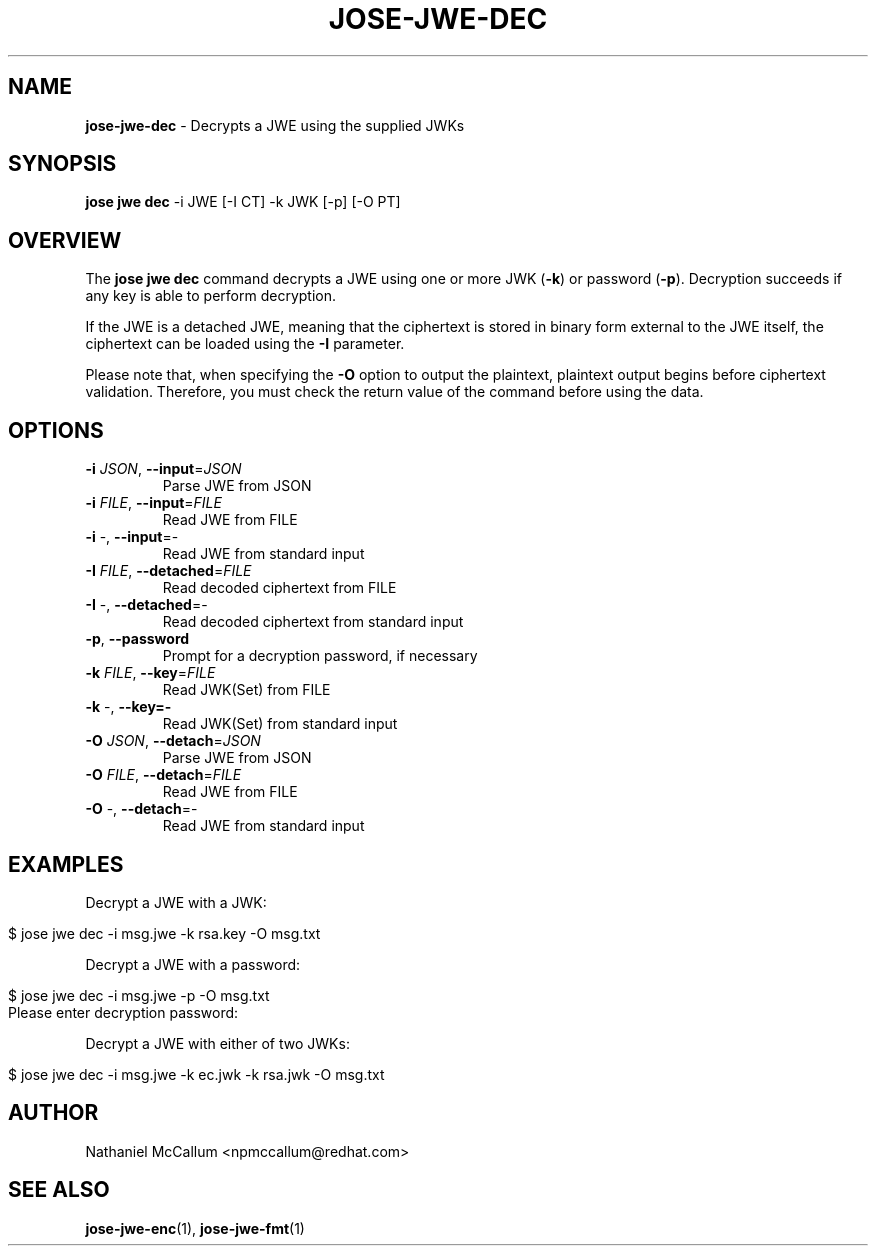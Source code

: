.\" generated with Ronn/v0.7.3
.\" http://github.com/rtomayko/ronn/tree/0.7.3
.
.TH "JOSE\-JWE\-DEC" "1" "July 2019" "" ""
.
.SH "NAME"
\fBjose\-jwe\-dec\fR \- Decrypts a JWE using the supplied JWKs
.
.SH "SYNOPSIS"
\fBjose jwe dec\fR \-i JWE [\-I CT] \-k JWK [\-p] [\-O PT]
.
.SH "OVERVIEW"
The \fBjose jwe dec\fR command decrypts a JWE using one or more JWK (\fB\-k\fR) or password (\fB\-p\fR)\. Decryption succeeds if any key is able to perform decryption\.
.
.P
If the JWE is a detached JWE, meaning that the ciphertext is stored in binary form external to the JWE itself, the ciphertext can be loaded using the \fB\-I\fR parameter\.
.
.P
Please note that, when specifying the \fB\-O\fR option to output the plaintext, plaintext output begins before ciphertext validation\. Therefore, you must check the return value of the command before using the data\.
.
.SH "OPTIONS"
.
.TP
\fB\-i\fR \fIJSON\fR, \fB\-\-input\fR=\fIJSON\fR
Parse JWE from JSON
.
.TP
\fB\-i\fR \fIFILE\fR, \fB\-\-input\fR=\fIFILE\fR
Read JWE from FILE
.
.TP
\fB\-i\fR \-, \fB\-\-input\fR=\-
Read JWE from standard input
.
.TP
\fB\-I\fR \fIFILE\fR, \fB\-\-detached\fR=\fIFILE\fR
Read decoded ciphertext from FILE
.
.TP
\fB\-I\fR \-, \fB\-\-detached\fR=\-
Read decoded ciphertext from standard input
.
.TP
\fB\-p\fR, \fB\-\-password\fR
Prompt for a decryption password, if necessary
.
.TP
\fB\-k\fR \fIFILE\fR, \fB\-\-key\fR=\fIFILE\fR
Read JWK(Set) from FILE
.
.TP
\fB\-k\fR \-, \fB\-\-key=\-\fR
Read JWK(Set) from standard input
.
.TP
\fB\-O\fR \fIJSON\fR, \fB\-\-detach\fR=\fIJSON\fR
Parse JWE from JSON
.
.TP
\fB\-O\fR \fIFILE\fR, \fB\-\-detach\fR=\fIFILE\fR
Read JWE from FILE
.
.TP
\fB\-O\fR \-, \fB\-\-detach\fR=\-
Read JWE from standard input
.
.SH "EXAMPLES"
Decrypt a JWE with a JWK:
.
.IP "" 4
.
.nf

$ jose jwe dec \-i msg\.jwe \-k rsa\.key \-O msg\.txt
.
.fi
.
.IP "" 0
.
.P
Decrypt a JWE with a password:
.
.IP "" 4
.
.nf

$ jose jwe dec \-i msg\.jwe \-p \-O msg\.txt
Please enter decryption password:
.
.fi
.
.IP "" 0
.
.P
Decrypt a JWE with either of two JWKs:
.
.IP "" 4
.
.nf

$ jose jwe dec \-i msg\.jwe \-k ec\.jwk \-k rsa\.jwk \-O msg\.txt
.
.fi
.
.IP "" 0
.
.SH "AUTHOR"
Nathaniel McCallum <npmccallum@redhat\.com>
.
.SH "SEE ALSO"
\fBjose\-jwe\-enc\fR(1), \fBjose\-jwe\-fmt\fR(1)
